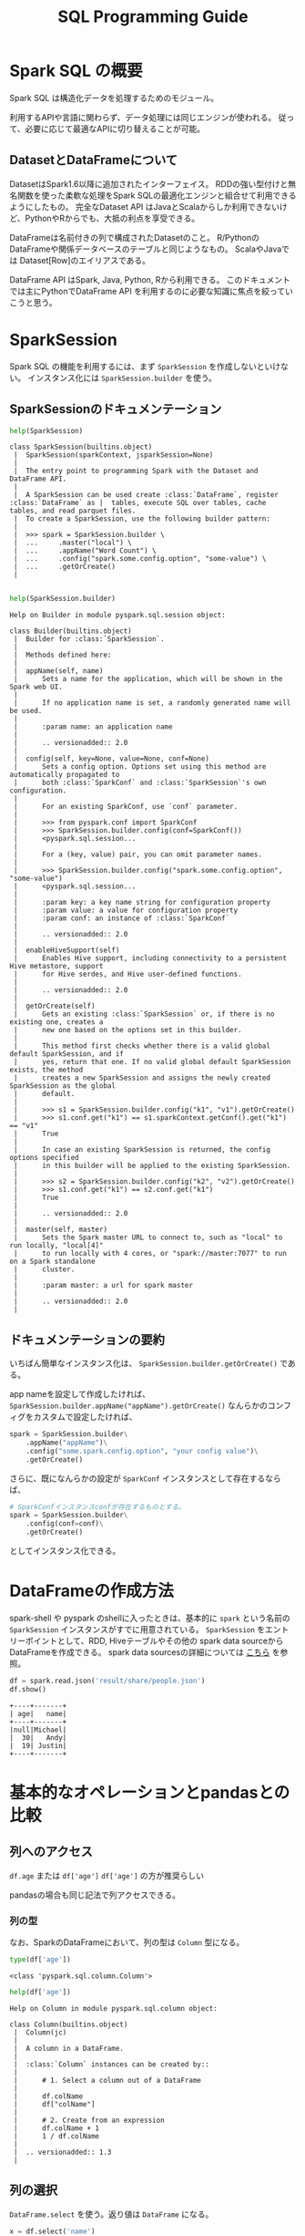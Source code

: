 #+title: SQL Programming Guide
#+property: header-args :eval no-export

* Spark SQL の概要
Spark SQL は構造化データを処理するためのモジュール。

利用するAPIや言語に関わらず、データ処理には同じエンジンが使われる。
従って、必要に応じて最適なAPIに切り替えることが可能。

** DatasetとDataFrameについて
DatasetはSpark1.6以降に追加されたインターフェイス。
RDDの強い型付けと無名関数を使った柔軟な処理をSpark SQLの最適化エンジンと組合せて利用できるようにしたもの。
完全なDataset API はJavaとScalaからしか利用できないけど、PythonやRからでも、大抵の利点を享受できる。

DataFrameは名前付きの列で構成されたDatasetのこと。
R/PythonのDataFrameや関係データベースのテーブルと同じようなもの。
ScalaやJavaでは Dataset[Row]のエイリアスである。

DataFrame API はSpark, Java, Python, Rから利用できる。
このドキュメントでは主にPythonでDataFrame API を利用するのに必要な知識に焦点を絞っていこうと思う。

* SparkSession
Spark SQL の機能を利用するには、まず ~SparkSession~ を作成しないといけない。
インスタンス化には ~SparkSession.builder~ を使う。

** SparkSessionのドキュメンテーション
#+begin_src python
help(SparkSession)
#+end_src

#+begin_example
class SparkSession(builtins.object)
 |  SparkSession(sparkContext, jsparkSession=None)
 |
 |  The entry point to programming Spark with the Dataset and DataFrame API.
 |
 |  A SparkSession can be used create :class:`DataFrame`, register :class:`DataFrame` as |  tables, execute SQL over tables, cache tables, and read parquet files.
 |  To create a SparkSession, use the following builder pattern:
 |
 |  >>> spark = SparkSession.builder \
 |  ...     .master("local") \
 |  ...     .appName("Word Count") \
 |  ...     .config("spark.some.config.option", "some-value") \
 |  ...     .getOrCreate()
 |

#+end_example

#+begin_src python
help(SparkSession.builder)
#+end_src

#+begin_example
Help on Builder in module pyspark.sql.session object:

class Builder(builtins.object)
 |  Builder for :class:`SparkSession`.
 |
 |  Methods defined here:
 |
 |  appName(self, name)
 |      Sets a name for the application, which will be shown in the Spark web UI.
 |
 |      If no application name is set, a randomly generated name will be used.
 |
 |      :param name: an application name
 |
 |      .. versionadded:: 2.0
 |
 |  config(self, key=None, value=None, conf=None)
 |      Sets a config option. Options set using this method are automatically propagated to
 |      both :class:`SparkConf` and :class:`SparkSession`'s own configuration.
 |
 |      For an existing SparkConf, use `conf` parameter.
 |
 |      >>> from pyspark.conf import SparkConf
 |      >>> SparkSession.builder.config(conf=SparkConf())
 |      <pyspark.sql.session...
 |
 |      For a (key, value) pair, you can omit parameter names.
 |
 |      >>> SparkSession.builder.config("spark.some.config.option", "some-value")
 |      <pyspark.sql.session...
 |
 |      :param key: a key name string for configuration property
 |      :param value: a value for configuration property
 |      :param conf: an instance of :class:`SparkConf`
 |
 |      .. versionadded:: 2.0
 |
 |  enableHiveSupport(self)
 |      Enables Hive support, including connectivity to a persistent Hive metastore, support
 |      for Hive serdes, and Hive user-defined functions.
 |
 |      .. versionadded:: 2.0
 |
 |  getOrCreate(self)
 |      Gets an existing :class:`SparkSession` or, if there is no existing one, creates a
 |      new one based on the options set in this builder.
 |
 |      This method first checks whether there is a valid global default SparkSession, and if
 |      yes, return that one. If no valid global default SparkSession exists, the method
 |      creates a new SparkSession and assigns the newly created SparkSession as the global
 |      default.
 |
 |      >>> s1 = SparkSession.builder.config("k1", "v1").getOrCreate()
 |      >>> s1.conf.get("k1") == s1.sparkContext.getConf().get("k1") == "v1"
 |      True
 |
 |      In case an existing SparkSession is returned, the config options specified
 |      in this builder will be applied to the existing SparkSession.
 |
 |      >>> s2 = SparkSession.builder.config("k2", "v2").getOrCreate()
 |      >>> s1.conf.get("k1") == s2.conf.get("k1")
 |      True
 |
 |      .. versionadded:: 2.0
 |
 |  master(self, master)
 |      Sets the Spark master URL to connect to, such as "local" to run locally, "local[4]"
 |      to run locally with 4 cores, or "spark://master:7077" to run on a Spark standalone
 |      cluster.
 |
 |      :param master: a url for spark master
 |
 |      .. versionadded:: 2.0
 |
#+end_example

** ドキュメンテーションの要約
いちばん簡単なインスタンス化は、 ~SparkSession.builder.getOrCreate()~ である。

app nameを設定して作成したければ、 ~SparkSession.builder.appName("appName").getOrCreate()~
なんらかのコンフィグをカスタムで設定したければ、

#+begin_src python
spark = SparkSession.builder\
    .appName("appName")\
    .config("some.spark.config.option", "your config value")\
    .getOrCreate()
#+end_src

さらに、既になんらかの設定が ~SparkConf~ インスタンスとして存在するならば、

#+begin_src python
# SparkConfインスタンスconfが存在するものとする。
spark = SparkSession.builder\
    .config(conf=conf)\
    .getOrCreate()
#+end_src

としてインスタンス化できる。

* DataFrameの作成方法
spark-shell や pyspark のshellに入ったときは、基本的に ~spark~ という名前の ~SparkSession~ インスタンスがすでに用意されている。
~SparkSession~ をエントリーポイントとして、RDD, Hiveテーブルやその他の spark data sourceからDataFrameを作成できる。
spark data sourcesの詳細については [[http://spark.apache.org/docs/latest/sql-data-sources.html][こちら]] を参照。

#+begin_src python
df = spark.read.json('result/share/people.json')
df.show()
#+end_src

#+begin_example
+----+-------+
| age|   name|
+----+-------+
|null|Michael|
|  30|   Andy|
|  19| Justin|
+----+-------+
#+end_example

* 基本的なオペレーションとpandasとの比較
** 列へのアクセス
~df.age~ または ~df['age']~
~df['age']~ の方が推奨らしい

pandasの場合も同じ記法で列アクセスできる。

*** 列の型
なお、SparkのDataFrameにおいて、列の型は ~Column~ 型になる。

#+begin_src python
type(df['age'])
#+end_src

#+begin_example
<class 'pyspark.sql.column.Column'>
#+end_example

#+begin_src python
help(df['age'])
#+end_src

#+begin_example
Help on Column in module pyspark.sql.column object:

class Column(builtins.object)
 |  Column(jc)
 |
 |  A column in a DataFrame.
 |
 |  :class:`Column` instances can be created by::
 |
 |      # 1. Select a column out of a DataFrame
 |
 |      df.colName
 |      df["colName"]
 |
 |      # 2. Create from an expression
 |      df.colName + 1
 |      1 / df.colName
 |
 |  .. versionadded:: 1.3
 |
#+end_example

** 列の選択
~DataFrame.select~ を使う。返り値は ~DataFrame~ になる。

#+begin_src python
x = df.select('name')
x.show()
#+end_src

#+begin_example
+-------+
|   name|
+-------+
|Michael|
|   Andy|
| Justin|
+-------+
#+end_example

#+begin_src python
type(x)
#+end_src

#+begin_example
<class 'pyspark.sql.dataframe.DataFrame'>
#+end_example

この操作はpandasでは ~df[['name']]~ に当たる。

*** selectのtips

引数には複数の列名や ~*~ , ~Column~ 型の値やその混合も可能である。
#+begin_src python
df.select('name', 'age')
df.select('*')
df.select(df['name'])
df.select('name', df['age'], '*')
#+end_src

また、selectは列の変形を同時に行うことができる。

#+begin_src python
df.select('name', df['age'] + 1).show()
#+end_src

#+begin_example
+-------+---------+
|   name|(age + 1)|
+-------+---------+
|Michael|     null|
|   Andy|       31|
| Justin|       20|
+-------+---------+
#+end_example

*** selectのドキュメント
#+begin_src python
help(df.select)
#+end_src

#+begin_example
Help on method select in module pyspark.sql.dataframe:

select(*cols) method of pyspark.sql.dataframe.DataFrame instance
    Projects a set of expressions and returns a new :class:`DataFrame`.

    :param cols: list of column names (string) or expressions (:class:`Column`).
        If one of the column names is '*', that column is expanded to include all columns
        in the current DataFrame.

    >>> df.select('*').collect()
    [Row(age=2, name='Alice'), Row(age=5, name='Bob')]
    >>> df.select('name', 'age').collect()
    [Row(name='Alice', age=2), Row(name='Bob', age=5)]
    >>> df.select(df.name, (df.age + 10).alias('age')).collect()
    [Row(name='Alice', age=12), Row(name='Bob', age=15)]

    .. versionadded:: 1.3
#+end_example

** フィルタ
~DataFrame.filter~ を使って行の値についてレコードをフィルタできる。

#+begin_src python
df.filter(df['age'] > 21).show()
#+end_src

#+begin_example
+---+----+
|age|name|
+---+----+
| 30|Andy|
+---+----+
#+end_example

pandasだと、以下の2つが相同

#+begin_src python
df.loc[df['age'] > 21, :]
df.query('age > 21')
#+end_src

~DataFrame.filter~ の引数はブール値の ~Column~ 型と決まっているので、
SQLの ~WHERE~ や pandas の ~query~ のつもりで使うよりも、 pandasの ~loc~ のつもりで使う方が良いかもしれない。

*** filterのドキュメント
#+begin_src python
help(df.filter)
#+end_src

#+begin_example
Help on method filter in module pyspark.sql.dataframe:

filter(condition) method of pyspark.sql.dataframe.DataFrame instance
    Filters rows using the given condition.

    :func:`where` is an alias for :func:`filter`.

    :param condition: a :class:`Column` of :class:`types.BooleanType`
        or a string of SQL expression.

    >>> df.filter(df.age > 3).collect()
    [Row(age=5, name='Bob')]
    >>> df.where(df.age == 2).collect()
    [Row(age=2, name='Alice')]

    >>> df.filter("age > 3").collect()
    [Row(age=5, name='Bob')]
    >>> df.where("age = 2").collect()
    [Row(age=2, name='Alice')]

    .. versionadded:: 1.3
#+end_example

** groupby
#+begin_src python
df.groupBy('age').count().show()
#+end_src

#+begin_example
+----+-----+
| age|count|
+----+-----+
|  19|    1|
|null|    1|
|  30|    1|
+----+-----+
#+end_example

pandasだと、少し長いが、以下のコードと相同になる。
インデックスができないことや列名が変わることに注意

#+begin_src python
df.groupby('age', as_index=False)\
    .name.count()\
    .rename(columns={'name': 'count'})
#+end_src

*** groupByの型
~DataFrame.groupBy~ の返り値は ~GroupedData~ クラスになる。

#+begin_src python
gdf = df.groupBy('age')
type(gdf)
#+end_src

#+begin_example
<class 'pyspark.sql.group.GroupedData'>
#+end_example

#+begin_src python
help(gdf)
#+end_src

#+begin_example
Help on GroupedData in module pyspark.sql.group object:

class GroupedData(builtins.object)
 |  GroupedData(jgd, df)
 |
 |  A set of methods for aggregations on a :class:`DataFrame`,
 |  created by :func:`DataFrame.groupBy`.
#+end_example

*** GroupedDataに対して渡せる集約関数
~GroupedData~ クラスのドキュメントの続きに書いてある。

#+begin_quote
1. built-in aggregation functions, such as `avg`, `max`, `min`, `sum`, `count`
2. group aggregate pandas UDFs, created with :func:`pyspark.sql.functions.pandas
#+end_quote

2については後述する。

** その他のDataFrame API
以下を参照
http://spark.apache.org/docs/latest/api/python/reference/pyspark.sql.html#dataframe-apis

また、列に対するオペレーションについては、以下を参照
http://spark.apache.org/docs/latest/api/python/reference/pyspark.sql.html#functions
